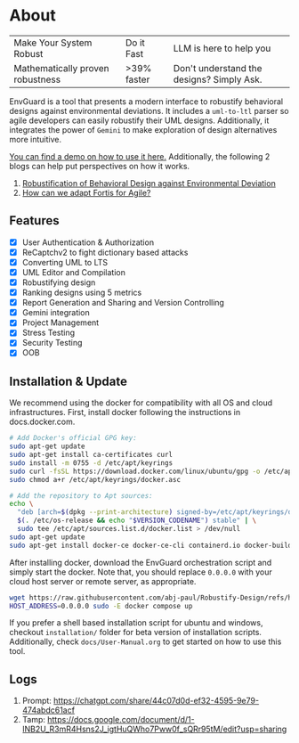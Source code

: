 * About
| Make Your System Robust          | Do it Fast  | LLM is here to help you                   |
| Mathematically proven robustness | >39% faster | Don't understand the designs? Simply Ask. |
EnvGuard is a tool that presents a modern interface to robustify behavioral designs against environmental deviations. It includes a ~uml-to-ltl~ parser so agile developers can easily robustify their UML designs. Additionally, it integrates the power of ~Gemini~ to make exploration of design alternatives more intuitive.
[[file:logo-project.png]]

[[https://drive.google.com/file/d/1xcbNcyl28vxtP1Sd_4nXU_PhNozx0Nl7/view?usp=sharing][You can find a demo on how to use it here.]] Additionally, the following 2 blogs can help put perspectives on how it works.
1. [[https://abj-paul.github.io/blogs/Robustification%20of%20Behavioral%20Model%20against%20Environmental%20Deviation.html][Robustification of Behavioral Design against Environmental Deviation]]
2. [[https://abj-paul.github.io/blogs/How%20can%20we%20use%20Fortis%20in%20software%20industry.html][How can we adapt Fortis for Agile?]]

** Features
+ [X] User Authentication & Authorization
+ [X] ReCaptchv2 to fight dictionary based attacks
+ [X] Converting UML to LTS
+ [X] UML Editor and Compilation
+ [X] Robustifying design
+ [X] Ranking designs using 5 metrics
+ [X] Report Generation and Sharing and Version Controlling
+ [X] Gemini integration
+ [X] Project Management
+ [X] Stress Testing
+ [X] Security Testing
+ [X] OOB

** Installation & Update
We recommend using the docker for compatibility with all OS and cloud infrastructures. First, install docker following the instructions in docs.docker.com.
#+begin_src sh
  # Add Docker's official GPG key:
  sudo apt-get update
  sudo apt-get install ca-certificates curl
  sudo install -m 0755 -d /etc/apt/keyrings
  sudo curl -fsSL https://download.docker.com/linux/ubuntu/gpg -o /etc/apt/keyrings/docker.asc
  sudo chmod a+r /etc/apt/keyrings/docker.asc

  # Add the repository to Apt sources:
  echo \
    "deb [arch=$(dpkg --print-architecture) signed-by=/etc/apt/keyrings/docker.asc] https://download.docker.com/linux/ubuntu \
    $(. /etc/os-release && echo "$VERSION_CODENAME") stable" | \
    sudo tee /etc/apt/sources.list.d/docker.list > /dev/null
  sudo apt-get update
  sudo apt-get install docker-ce docker-ce-cli containerd.io docker-buildx-plugin docker-compose-plugin
#+end_src
After installing docker, download the EnvGuard orchestration script and simply start the docker. Note that, you should replace ~0.0.0.0~ with your cloud host server or remote server, as appropriate.
#+begin_src sh
  wget https://raw.githubusercontent.com/abj-paul/Robustify-Design/refs/heads/main/installation/docker-compose.yml 
  HOST_ADDRESS=0.0.0.0 sudo -E docker compose up
#+end_src

If you prefer a shell based installation script for ubuntu and windows, checkout ~installation/~ folder for beta version of installation scripts. Additionally, check ~docs/User-Manual.org~ to get started on how to use this tool.

** Logs
1. Prompt: https://chatgpt.com/share/44c07d0d-ef32-4595-9e79-474abdc61acf
2. Tamp: https://docs.google.com/document/d/1-lNB2U_R3mR4Hsns2J_igtHuQWho7Pww0f_sQRr95tM/edit?usp=sharing
